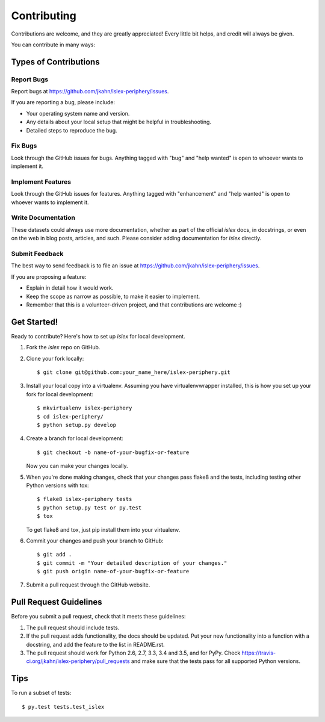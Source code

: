 .. highlight:: shell

============
Contributing
============

Contributions are welcome, and they are greatly appreciated! Every
little bit helps, and credit will always be given.

You can contribute in many ways:

Types of Contributions
----------------------

Report Bugs
~~~~~~~~~~~

Report bugs at https://github.com/jkahn/islex-periphery/issues.

If you are reporting a bug, please include:

* Your operating system name and version.
* Any details about your local setup that might be helpful in troubleshooting.
* Detailed steps to reproduce the bug.

Fix Bugs
~~~~~~~~

Look through the GitHub issues for bugs. Anything tagged with "bug"
and "help wanted" is open to whoever wants to implement it.

Implement Features
~~~~~~~~~~~~~~~~~~

Look through the GitHub issues for features. Anything tagged with "enhancement"
and "help wanted" is open to whoever wants to implement it.

Write Documentation
~~~~~~~~~~~~~~~~~~~

These datasets could always use more documentation, whether as part of the
official `islex` docs, in docstrings, or even on the web in blog posts,
articles, and such.  Please consider adding documentation for `islex` directly.

Submit Feedback
~~~~~~~~~~~~~~~

The best way to send feedback is to file an issue at
https://github.com/jkahn/islex-periphery/issues.

If you are proposing a feature:

* Explain in detail how it would work.
* Keep the scope as narrow as possible, to make it easier to implement.
* Remember that this is a volunteer-driven project, and that contributions
  are welcome :)

Get Started!
------------

Ready to contribute? Here's how to set up `islex` for local development.

1. Fork the `islex` repo on GitHub.
2. Clone your fork locally::

    $ git clone git@github.com:your_name_here/islex-periphery.git

3. Install your local copy into a virtualenv. Assuming you have virtualenvwrapper installed, this is how you set up your fork for local development::

    $ mkvirtualenv islex-periphery
    $ cd islex-periphery/
    $ python setup.py develop

4. Create a branch for local development::

    $ git checkout -b name-of-your-bugfix-or-feature

   Now you can make your changes locally.

5. When you're done making changes, check that your changes pass flake8 and the tests, including testing other Python versions with tox::

    $ flake8 islex-periphery tests
    $ python setup.py test or py.test
    $ tox

   To get flake8 and tox, just pip install them into your virtualenv.

6. Commit your changes and push your branch to GitHub::

    $ git add .
    $ git commit -m "Your detailed description of your changes."
    $ git push origin name-of-your-bugfix-or-feature

7. Submit a pull request through the GitHub website.

Pull Request Guidelines
-----------------------

Before you submit a pull request, check that it meets these guidelines:

1. The pull request should include tests.
2. If the pull request adds functionality, the docs should be updated. Put
   your new functionality into a function with a docstring, and add the
   feature to the list in README.rst.
3. The pull request should work for Python 2.6, 2.7, 3.3, 3.4 and 3.5, and for PyPy. Check
   https://travis-ci.org/jkahn/islex-periphery/pull_requests
   and make sure that the tests pass for all supported Python versions.

Tips
----

To run a subset of tests::

$ py.test tests.test_islex

